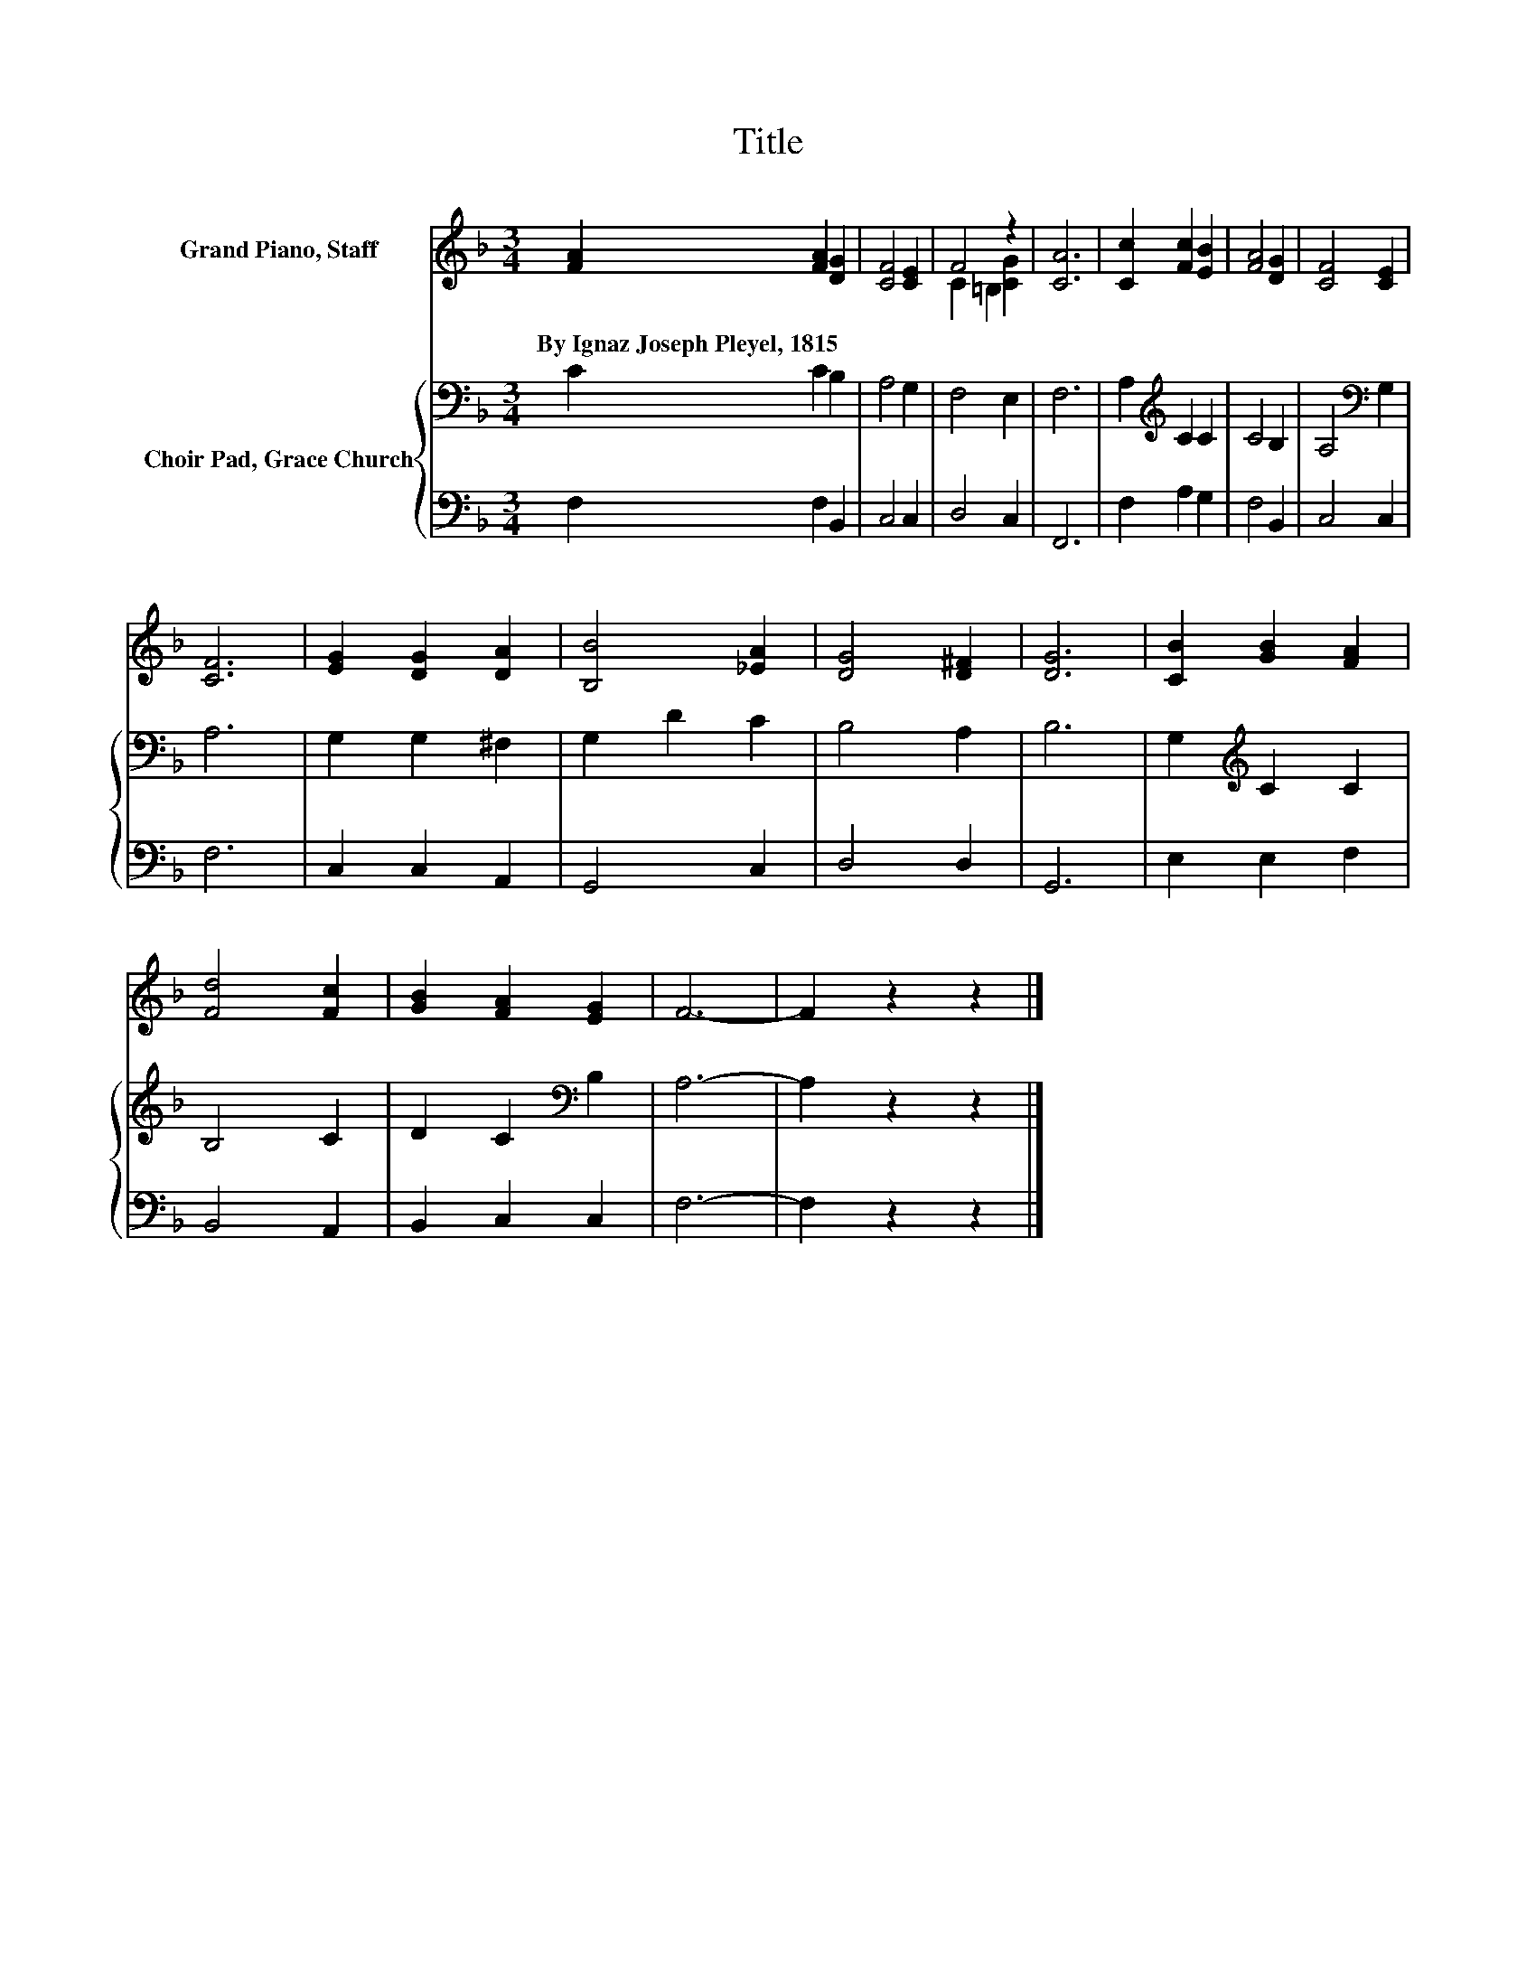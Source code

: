 X:1
T:Title
%%score ( 1 2 ) { 3 | 4 }
L:1/8
M:3/4
K:F
V:1 treble nm="Grand Piano, Staff"
V:2 treble 
V:3 bass nm="Choir Pad, Grace Church"
V:4 bass 
V:1
 [FA]2 [FA]2 [DG]2 | [CF]4 [CE]2 | F4 z2 | [CA]6 | [Cc]2 [Fc]2 [EB]2 | [FA]4 [DG]2 | [CF]4 [CE]2 | %7
w: By~Ignaz~Joseph~Pleyel,~1815 * *|||||||
 [CF]6 | [EG]2 [DG]2 [DA]2 | [B,B]4 [_EA]2 | [DG]4 [D^F]2 | [DG]6 | [CB]2 [GB]2 [FA]2 | %13
w: ||||||
 [Fd]4 [Fc]2 | [GB]2 [FA]2 [EG]2 | F6- | F2 z2 z2 |] %17
w: ||||
V:2
 x6 | x6 | C2 =B,2 [CG]2 | x6 | x6 | x6 | x6 | x6 | x6 | x6 | x6 | x6 | x6 | x6 | x6 | x6 | x6 |] %17
V:3
 C2 C2 B,2 | A,4 G,2 | F,4 E,2 | F,6 | A,2[K:treble] C2 C2 | C4 B,2 | A,4[K:bass] G,2 | A,6 | %8
 G,2 G,2 ^F,2 | G,2 D2 C2 | B,4 A,2 | B,6 | G,2[K:treble] C2 C2 | B,4 C2 | D2 C2[K:bass] B,2 | %15
 A,6- | A,2 z2 z2 |] %17
V:4
 F,2 F,2 B,,2 | C,4 C,2 | D,4 C,2 | F,,6 | F,2 A,2 G,2 | F,4 B,,2 | C,4 C,2 | F,6 | C,2 C,2 A,,2 | %9
 G,,4 C,2 | D,4 D,2 | G,,6 | E,2 E,2 F,2 | B,,4 A,,2 | B,,2 C,2 C,2 | F,6- | F,2 z2 z2 |] %17

